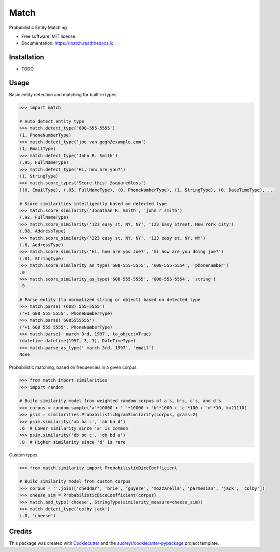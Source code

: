 ===============================
Match
===============================


.. image:: https://img.shields.io/pypi/v/match.svg
        :target: https://pypi.python.org/pypi/match

.. image:: https://img.shields.io/travis/kvh/match.svg
        :target: https://travis-ci.org/kvh/match

.. image:: https://readthedocs.org/projects/match/badge/?version=latest
        :target: https://match.readthedocs.io/en/latest/?badge=latest
        :alt: Documentation Status

.. image:: https://pyup.io/repos/github/kvh/match/shield.svg
     :target: https://pyup.io/repos/github/kvh/match/
     :alt: Updates


Probabilistic Entity Matching


* Free software: MIT license
* Documentation: https://match.readthedocs.io.


Installation
--------

* TODO

Usage
--------

Basic entity detection and matching for built-in types.

.. code:: python

    >>> import match

    # Auto detect entity type
    >>> match.detect_type('608-555-5555')
    (1, PhoneNumberType)
    >>> match.detect_type('joe.van.gogh@example.com')
    (1, EmailType)
    >>> match.detect_type('John R. Smith')
    (.95, FullNameType)
    >>> match.detect_type('Hi, how are you?')
    (1, StringType)
    >>> match.score_types('Score this! @squaredloss')
    [(0, EmailType), (.05, FullNameType), (0, PhoneNumberType), (1, StringType), (0, DateTimeType), ...

    # Score similarities intelligently based on detected type
    >>> match.score_similarity('Jonathan R. Smith', 'john r smith')
    (.92, FullNameType)
    >>> match.score_similarity('123 easy st, NY, NY', '123 Easy Street, New York City')
    (.98, AddressType)
    >>> match.score_similarity('223 easy st, NY, NY', '123 easy st, NY, NY')
    (.6, AddressType)
    >>> match.score_similarity('Hi, how are you Joe?', 'hi how are you doing joe?')
    (.81, StringType)
    >>> match.score_similarity_as_type('608-555-5555', '608-555-5554', 'phonenumber')
    .0
    >>> match.score_similarity_as_type('608-555-5555', '608-555-5554', 'string')
    .9

    # Parse entity (to normalized string or object) based on detected type
    >>> match.parse('(608) 555-5555')
    ('+1 608 555 5555', PhoneNumberType)
    >>> match.parse('6085555555')
    ('+1 608 555 5555', PhoneNumberType)
    >>> match.parse(' march 3rd, 1997', to_object=True)
    (datetime.datetime(1997, 3, 3), DateTimeType)
    >>> match.parse_as_type(' march 3rd, 1997', 'email')
    None


Probabilistic matching, based on frequencies in a given corpus.

.. code:: python

    >>> from match import similarities
    >>> import random

    # Build similarity model from weighted random corpus of a's, b's, c's, and d's
    >>> corpus = random.sample('a'*10000 + ' '*10000 + 'b'*1000 + 'c'*100 + 'd'*10, k=21110)
    >>> psim = similarities.ProbabilisticNgramSimilarity(corpus, grams=2)
    >>> psim.similarity('ab ba c', 'ab ba d')
    .6  # Lower similarity since 'a' is common
    >>> psim.similarity('db bd c', 'db bd a')
    .8  # Higher similarity since 'd' is rare


Custom types

.. code:: python

    >>> from match.similarity import ProbabilisticDiceCoefficient

    # Build similarity model from custom corpus
    >>> corpus = ''.join(['cheddar', 'brie', 'guyere', 'mozzarella', 'parmesian', 'jack', 'colby'])
    >>> cheese_sim = ProbabilisticDiceCoefficient(corpus)
    >>> match.add_type('cheese', StringType(similarity_measure=cheese_sim))
    >>> match.detect_type('colby jack')
    (.8, 'cheese')


Credits
---------

This package was created with Cookiecutter_ and the `audreyr/cookiecutter-pypackage`_ project template.

.. _Cookiecutter: https://github.com/audreyr/cookiecutter
.. _`audreyr/cookiecutter-pypackage`: https://github.com/audreyr/cookiecutter-pypackage

